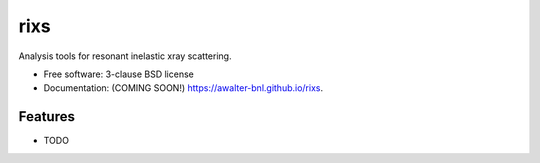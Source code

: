 ===============================
rixs
===============================

.. image:: https://img.shields.io/travis/awalter-bnl/rixs.svg
        :target: https://travis-ci.org/awalter-bnl/rixs

.. image:: https://img.shields.io/pypi/v/rixs.svg
        :target: https://pypi.python.org/pypi/rixs


Analysis tools for resonant inelastic xray scattering.

* Free software: 3-clause BSD license
* Documentation: (COMING SOON!) https://awalter-bnl.github.io/rixs.

Features
--------

* TODO
